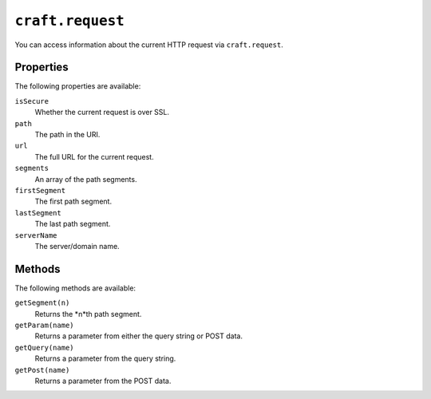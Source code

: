 ``craft.request``
=================

You can access information about the current HTTP request via ``craft.request``.

Properties
----------

The following properties are available:

``isSecure``
	Whether the current request is over SSL.

``path``
	The path in the URI.

``url``
	The full URL for the current request.

``segments``
	An array of the path segments.

``firstSegment``
	The first path segment.

``lastSegment``
	The last path segment.

``serverName``
	The server/domain name.


Methods
-------

The following methods are available:

``getSegment(n)``
	Returns the *n*th path segment.

``getParam(name)``
	Returns a parameter from either the query string or POST data.

``getQuery(name)``
	Returns a parameter from the query string.

``getPost(name)``
	Returns a parameter from the POST data.
